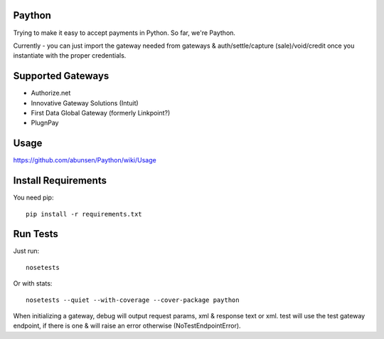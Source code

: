 Paython
=========

Trying to make it easy to accept payments in Python. So far, we're Paython.

Currently - you can just import the gateway needed from gateways & auth/settle/capture (sale)/void/credit once you instantiate with the proper credentials.

Supported Gateways
==================

* Authorize.net
* Innovative Gateway Solutions (Intuit)
* First Data Global Gateway (formerly Linkpoint?)
* PlugnPay

Usage
===========================

https://github.com/abunsen/Paython/wiki/Usage

Install Requirements
===========================

You need pip::

    pip install -r requirements.txt

Run Tests
=========

Just run::

    nosetests

Or with stats::

    nosetests --quiet --with-coverage --cover-package paython

When initializing a gateway, debug will output request params, xml & response text or xml. test will use the test gateway endpoint, if there is one & will raise an error otherwise (NoTestEndpointError). 
